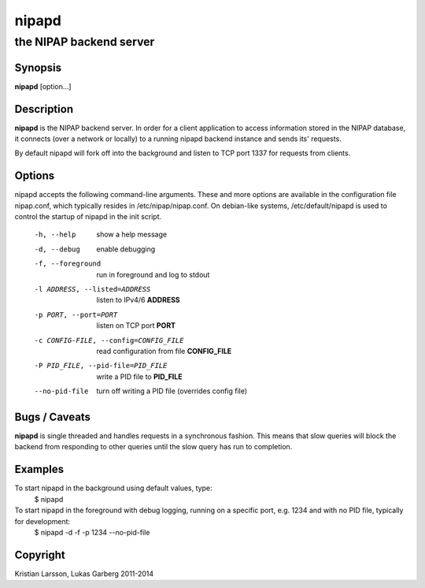 ======
nipapd
======

the NIPAP backend server
========================

Synopsis
--------
**nipapd** [option...]

Description
-----------
**nipapd** is the NIPAP backend server. In order for a client application to access information stored in the NIPAP database, it connects (over a network or locally) to a running nipapd backend instance and sends its' requests.

By default nipapd will fork off into the background and listen to TCP port 1337 for requests from clients.

Options
-------
nipapd accepts the following command-line arguments. These and more options are available in the configuration file nipap.conf, which typically resides in /etc/nipap/nipap.conf. On debian-like systems, /etc/default/nipapd is used to control the startup of nipapd in the init script.

    -h, --help                      show a help message
    -d, --debug                     enable debugging
    -f, --foreground                run in foreground and log to stdout
    -l ADDRESS, --listed=ADDRESS    listen to IPv4/6 **ADDRESS**
    -p PORT, --port=PORT            listen on TCP port **PORT**
    -c CONFIG-FILE, --config=CONFIG_FILE    read configuration from file **CONFIG_FILE**
    -P PID_FILE, --pid-file=PID_FILE    write a PID file to **PID_FILE**
    --no-pid-file                   turn off writing a PID file (overrides config file)

Bugs / Caveats
--------------
**nipapd** is single threaded and handles requests in a synchronous fashion. This means that slow queries will block the backend from responding to other queries until the slow query has run to completion.

Examples
--------
To start nipapd in the background using default values, type:
    $ nipapd

To start nipapd in the foreground with debug logging, running on a specific port, e.g. 1234 and with no PID file, typically for development:
    $ nipapd -d -f -p 1234 --no-pid-file

Copyright
---------
Kristian Larsson, Lukas Garberg 2011-2014

